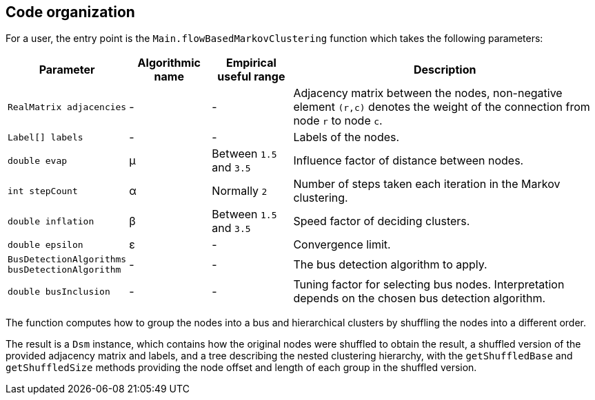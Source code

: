 == Code organization

For a user, the entry point is the `Main.flowBasedMarkovClustering` function which
takes the following parameters:

[cols="1,1,1,4", opts="header"]
|===
| Parameter | Algorithmic name | Empirical useful range | Description

| `RealMatrix adjacencies`
| -
| -
| Adjacency matrix between the nodes, non-negative element `(r,c)` denotes the
weight of the connection from node `r` to node `c`.

| `Label[] labels`
| -
| -
| Labels of the nodes.

| `double evap`
| μ
| Between `1.5` and `3.5`
| Influence factor of distance between nodes.

| `int stepCount`
| α
| Normally `2`
| Number of steps taken each iteration in the Markov clustering.

| `double inflation`
| β
| Between `1.5` and `3.5`
| Speed factor of deciding clusters.

| `double epsilon`
| ε
| -
| Convergence limit.

| `BusDetectionAlgorithms busDetectionAlgorithm`
| -
| -
| The bus detection algorithm to apply.

| `double busInclusion`
| -
| -
| Tuning factor for selecting bus nodes. Interpretation depends on the chosen bus detection
algorithm.
|===

The function computes how to group the nodes into a bus and hierarchical clusters by shuffling
the nodes into a different order.

The result is a `Dsm` instance, which contains how the original nodes were shuffled to obtain
the result, a shuffled version of the provided adjacency matrix and labels, and a tree describing
the nested clustering hierarchy, with the `getShuffledBase` and `getShuffledSize` methods
providing the node offset and length of each group in the shuffled version.
